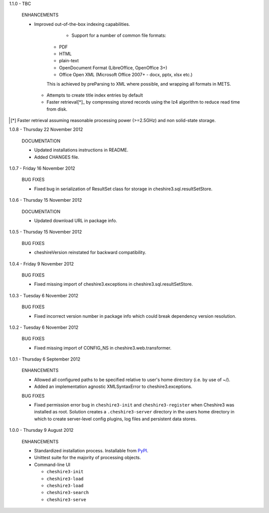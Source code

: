 1.1.0 - TBC

  ENHANCEMENTS
  
  * Improved out-of-the-box indexing capabilities.
  
  	* Support for a number of common file formats:
  	
      * PDF
      * HTML
      * plain-text
      * OpenDocument Format (LibreOffice, OpenOffice 3+)
      * Office Open XML (Microsoft Office 2007+ - docx, pptx, xlsx etc.)
    
      This is achieved by preParsing to XML where possible, and wrapping all
      formats in METS.

    * Attempts to create title index entries by default

    * Faster retrieval[*]_ by compressing stored records using the lz4
      algorithm to reduce read time from disk.

.. [*] Faster retrieval assuming reasonable processing power (>=2.5GHz) and
       non solid-state storage. 


1.0.8 - Thursday 22 November 2012

  DOCUMENTATION
  
  * Updated installations instructions in README.
  
  * Added CHANGES file.


1.0.7 - Friday 16 November 2012

  BUG FIXES
  
  * Fixed bug in serialization of ResultSet class for storage in
    cheshire3.sql.resultSetStore.


1.0.6 - Thursday 15 November 2012

  DOCUMENTATION
  
  * Updated download URL in package info.


1.0.5 - Thursday 15 November 2012
  
  BUG FIXES
  
  * cheshireVersion reinstated for backward compatibility.


1.0.4 - Friday 9 November 2012

  BUG FIXES
  
  * Fixed missing import of cheshire3.exceptions in
    cheshire3.sql.resultSetStore.


1.0.3 - Tuesday 6 November 2012

  BUG FIXES
  
  * Fixed incorrect version number in package info which could break dependency
    version resolution.


1.0.2 - Tuesday 6 November 2012

  BUG FIXES
  
  * Fixed missing import of CONFIG_NS in cheshire3.web.transformer.


1.0.1 - Thursday 6 September 2012

  ENHANCEMENTS
  
  * Allowed all configured paths to be specified relative to user's home 
    directory (i.e. by use of ~/).
    
  * Added an implementation agnostic XMLSyntaxError to cheshire3.exceptions.

  BUG FIXES
  
  * Fixed permission error bug in ``cheshire3-init`` and ``cheshire3-register``
    when Cheshire3 was installed as root. Solution creates a
    ``.cheshire3-server`` directory in the users home directory in which to
    create server-level config plugins, log files and persistent data stores.


1.0.0 - Thursday 9 August 2012

  ENHANCEMENTS
  
  * Standardized installation process. Installable from PyPI_.
  
  * Unittest suite for the majority of processing objects.
  
  * Command-line UI
  
    * ``cheshire3-init``
    * ``cheshire3-load``
    * ``cheshire3-load``
    * ``cheshire3-search``
    * ``cheshire3-serve``

    
.. _`PyPI`: http://pypi.python.org/pypi/cheshire3